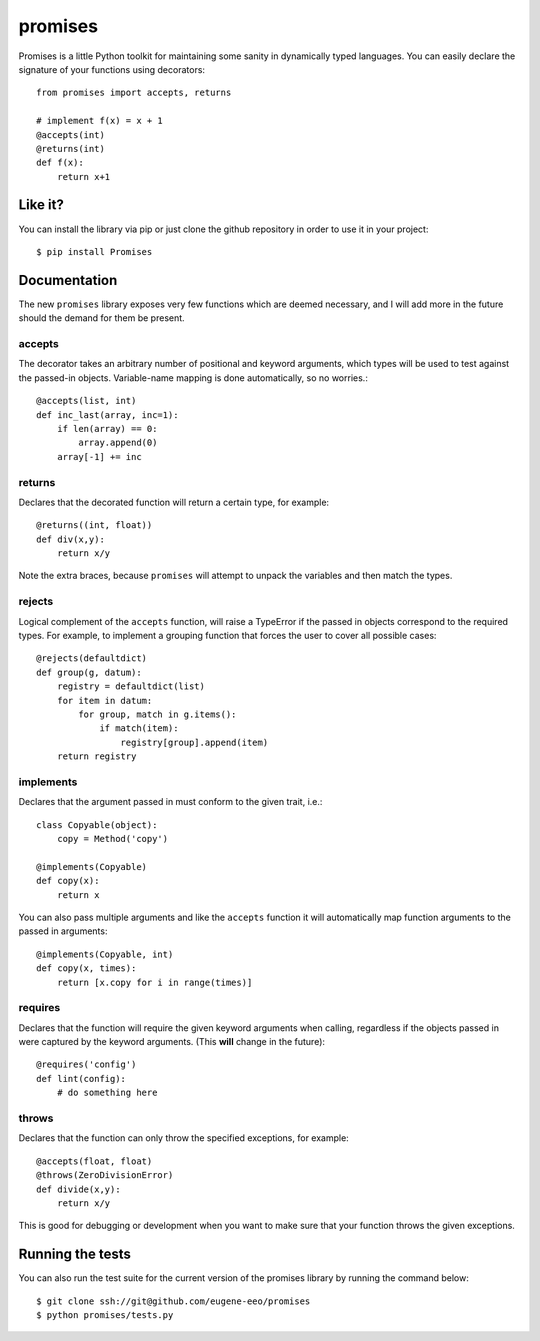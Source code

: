 promises
========

.. image:: https://travis-ci.org/eugene-eeo/promises.png?branch=master
    :target: https://travis-ci.org/eugene-eeo/promises

.. image:: http://pypip.in/v/Promises/badge.png
    :target: https://pypy.python.org/pypi/Promises

.. image:: https://pypip.in/d/Promises/badge.png
    :target: https://pypi.python.org/pypi/Promises/

Promises is a little Python toolkit for
maintaining some sanity in dynamically
typed languages. You can easily declare
the signature of your functions using
decorators::

    from promises import accepts, returns

    # implement f(x) = x + 1
    @accepts(int)
    @returns(int)
    def f(x):
        return x+1

--------
Like it?
--------

You can install the library via pip
or just clone the github repository
in order to use it in your project::

    $ pip install Promises

-------------
Documentation
-------------

The new ``promises`` library exposes
very few functions which are deemed
necessary, and I will add more in the
future should the demand for them be
present.

~~~~~~~
accepts
~~~~~~~

The decorator takes an arbitrary
number of positional and keyword
arguments, which types will be used
to test against the passed-in objects.
Variable-name mapping is done
automatically, so no worries.::

    @accepts(list, int)
    def inc_last(array, inc=1):
        if len(array) == 0:
            array.append(0)
        array[-1] += inc

~~~~~~~
returns
~~~~~~~

Declares that the decorated function
will return a certain type, for
example::

    @returns((int, float))
    def div(x,y):
        return x/y

Note the extra braces, because ``promises``
will attempt to unpack the variables and
then match the types.

~~~~~~~
rejects
~~~~~~~

Logical complement of the ``accepts``
function, will raise a TypeError if
the passed in objects correspond to
the required types. For example, to
implement a grouping function that
forces the user to cover all possible
cases::

    @rejects(defaultdict)
    def group(g, datum):
        registry = defaultdict(list)
        for item in datum:
            for group, match in g.items():
                if match(item):
                    registry[group].append(item)
        return registry

~~~~~~~~~~
implements
~~~~~~~~~~

Declares that the argument passed in
must conform to the given trait, i.e.::

    class Copyable(object):
        copy = Method('copy')

    @implements(Copyable)
    def copy(x):
        return x

You can also pass multiple arguments
and like the ``accepts`` function it
will automatically map function arguments
to the passed in arguments::

    @implements(Copyable, int)
    def copy(x, times):
        return [x.copy for i in range(times)]

~~~~~~~~
requires
~~~~~~~~

Declares that the function will require
the given keyword arguments when calling,
regardless if the objects passed in were
captured by the keyword arguments. (This
**will** change in the future)::

    @requires('config')
    def lint(config):
        # do something here

~~~~~~
throws
~~~~~~

Declares that the function can only throw
the specified exceptions, for example::

    @accepts(float, float)
    @throws(ZeroDivisionError)
    def divide(x,y):
        return x/y

This is good for debugging or development
when you want to make sure that your
function throws the given exceptions.

-----------------
Running the tests
-----------------

You can also run the test suite for
the current version of the promises
library by running the command below::

    $ git clone ssh://git@github.com/eugene-eeo/promises
    $ python promises/tests.py

